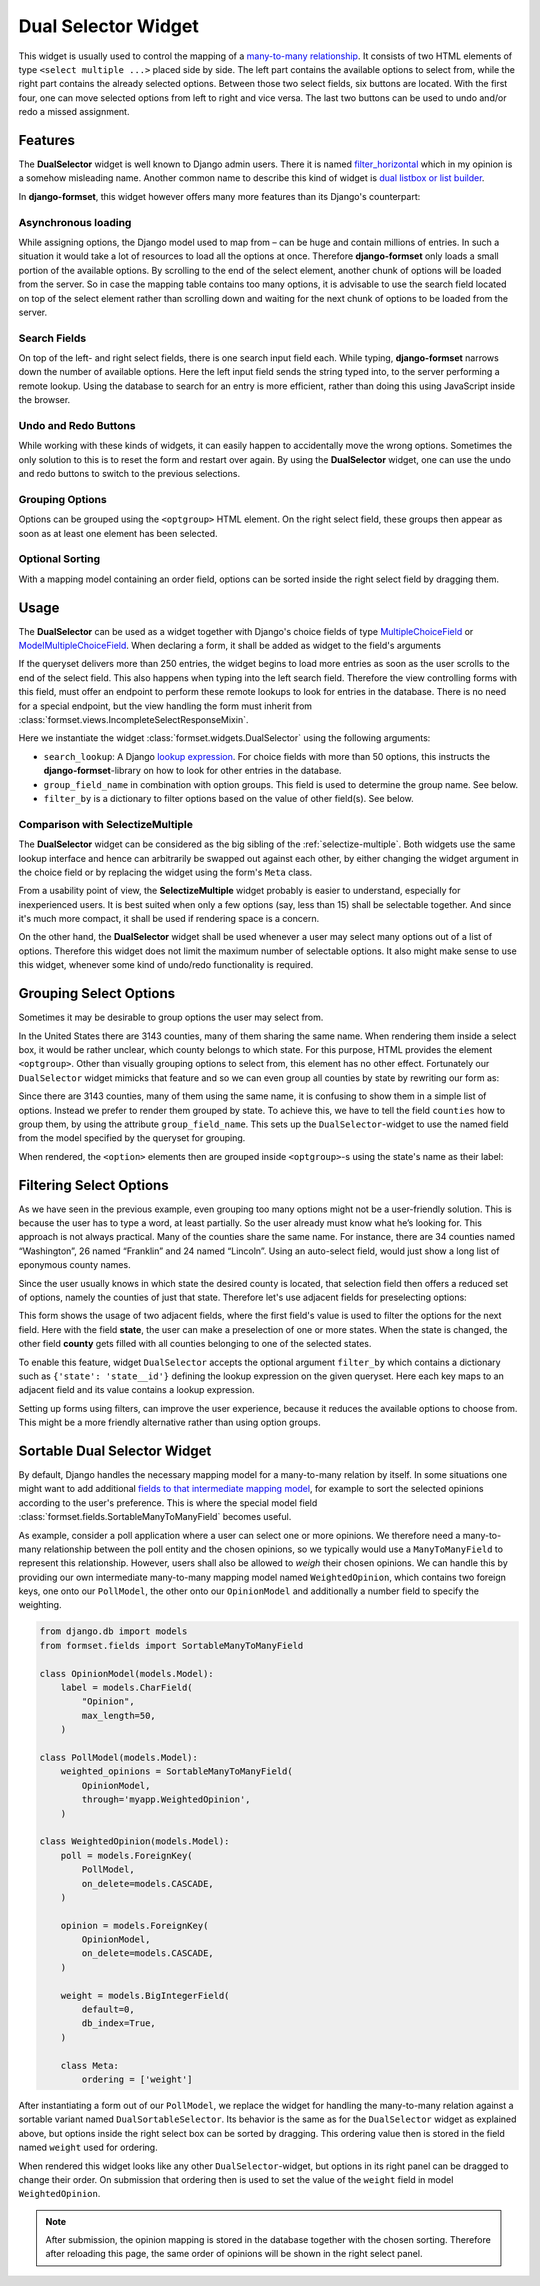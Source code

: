 .. _dual-selector:

====================
Dual Selector Widget
====================

This widget is usually used to control the mapping of a `many-to-many relationship`_. It consists of
two HTML elements of type ``<select multiple ...>`` placed side by side. The left part contains the
available options to select from, while the right part contains the already selected options.
Between those two select fields, six buttons are located. With the first four, one can move selected
options from left to right and vice versa. The last two buttons can be used to undo and/or redo a
missed assignment.

.. _many-to-many relationship: https://docs.djangoproject.com/en/stable/topics/db/examples/many_to_many/


Features
========

The **DualSelector** widget is well known to Django admin users. There it is named
filter_horizontal_ which in my opinion is a somehow misleading name. Another common name to describe
this kind of widget is `dual listbox or list builder`_.

.. _filter_horizontal: https://docs.djangoproject.com/en/stable/ref/contrib/admin/#django.contrib.admin.ModelAdmin.filter_horizontal
.. _dual listbox or list builder: https://en.wikipedia.org/wiki/List_builder

In **django-formset**, this widget however offers many more features than its Django's counterpart:

Asynchronous loading
--------------------

While assigning options, the Django model used to map from – can be huge and contain millions of
entries. In such a situation it would take a lot of resources to load all the options at once.
Therefore **django-formset** only loads a small portion of the available options. By scrolling to
the end of the select element, another chunk of options will be loaded from the server. So in case
the mapping table contains too many options, it is advisable to use the search field located on top
of the select element rather than scrolling down and waiting for the next chunk of options to be
loaded from the server.


Search Fields
-------------

On top of the left- and right select fields, there is one search input field each. While typing,
**django-formset** narrows down the number of available options. Here the left input field sends the
string typed into, to the server performing a remote lookup. Using the database to search for an
entry is more efficient, rather than doing this using JavaScript inside the browser.


Undo and Redo Buttons
---------------------

While working with these kinds of widgets, it can easily happen to accidentally move the wrong
options. Sometimes the only solution to this is to reset the form and restart over again. By using
the **DualSelector** widget, one can use the undo and redo buttons to switch to the previous selections.


Grouping Options
----------------

Options can be grouped using the ``<optgroup>`` HTML element. On the right select field, these
groups then appear as soon as at least one element has been selected.


Optional Sorting
----------------

With a mapping model containing an order field, options can be sorted inside the right select field
by dragging them.


Usage
=====

The **DualSelector** can be used as a widget together with Django's choice fields of type
MultipleChoiceField_ or ModelMultipleChoiceField_. When declaring a form, it shall be added
as widget to the field's arguments

.. _MultipleChoiceField: https://docs.djangoproject.com/en/stable/ref/forms/fields/#multiplechoicefield
.. _ModelMultipleChoiceField: https://docs.djangoproject.com/en/stable/ref/forms/fields/#django.forms.ModelMultipleChoiceField

.. django-view:: county_form

	from django.forms import fields, forms, models, widgets
	from formset.widgets import DualSelector
	from testapp.models import County

	class CountyForm(forms.Form):
	    county = models.ModelMultipleChoiceField(
	        queryset=County.objects.all(),
	        widget=DualSelector(search_lookup='name__icontains'),
	    )

If the queryset delivers more than 250 entries, the widget begins to load more entries as soon as
the user scrolls to the end of the select field. This also happens when typing into the left search
field. Therefore the view controlling forms with this field, must offer an endpoint to perform these
remote lookups to look for entries in the database. There is no need for a special endpoint, but the
view handling the form must inherit from :class:`formset.views.IncompleteSelectResponseMixin`.

Here we instantiate the widget :class:`formset.widgets.DualSelector` using the following arguments:

* ``search_lookup``: A Django `lookup expression`_. For choice fields with more than 50 options,
  this instructs the **django-formset**-library on how to look for other entries in the database. 
* ``group_field_name`` in combination with option groups. This field is used to determine the group
  name. See below.
* ``filter_by`` is a dictionary to filter options based on the value of other field(s). See below.

.. _lookup expression: https://docs.djangoproject.com/en/stable/ref/models/lookups/#lookup-reference

.. django-view:: county_view
	:view-function: CountyView.as_view(extra_context={'framework': 'bootstrap', 'pre_id': 'county-result'}, form_kwargs={'auto_id': 'co_id_%s'})
	:hide-code:

	from formset.views import FormView 

	class CountyView(FormView):
	    form_class = CountyForm
	    template_name = "form.html"
	    success_url = "/success"


Comparison with SelectizeMultiple
---------------------------------

The **DualSelector** widget can be considered as the big sibling of the :ref:`selectize-multiple`.
Both widgets use the same lookup interface and hence can arbitrarily be swapped out against each
other, by either changing the widget argument in the choice field or by replacing the widget using
the form's ``Meta`` class.

From a usability point of view, the **SelectizeMultiple** widget probably is easier to understand,
especially for inexperienced users. It is best suited when only a few options (say, less than 15)
shall be selectable together. And since it's much more compact, it shall be used if rendering space
is a concern.

On the other hand, the **DualSelector** widget shall be used whenever a user may select many
options out of a list of options. Therefore this widget does not limit the maximum number of
selectable options. It also might make sense to use this widget, whenever some kind of undo/redo
functionality is required.


Grouping Select Options
=======================  

Sometimes it may be desirable to group options the user may select from.

In the United States there are 3143 counties, many of them sharing the same name. When rendering
them inside a select box, it would be rather unclear, which county belongs to which state. For this
purpose, HTML provides the element ``<optgroup>``. Other than visually grouping options to select
from, this element has no other effect. Fortunately our ``DualSelector`` widget mimicks that feature
and so we can even group all counties by state by rewriting our form as:

.. django-view:: grouped_county_form

	class GroupedCountyForm(forms.Form):
	    county = models.ModelMultipleChoiceField(
	        label="County",
	        queryset=County.objects.all(),
	        widget=DualSelector(
	            search_lookup='name__icontains',
	            group_field_name='state',
	        ),
	        required=True,
	    )

.. django-view:: grouped_county_view
	:view-function: GroupedCountyView.as_view(extra_context={'framework': 'bootstrap', 'pre_id': 'grouped-county-result'}, form_kwargs={'auto_id': 'gc_id_%s'})
	:hide-code:

	class GroupedCountyView(CountyView):
	    form_class = GroupedCountyForm

Since there are 3143 counties, many of them using the same name, it is confusing to show them in a
simple list of options. Instead we prefer to render them grouped by state. To achieve this, we have
to tell the field ``counties`` how to group them, by using the attribute ``group_field_name``. This
sets up the ``DualSelector``-widget to use the named field from the model specified by the queryset
for grouping.

When rendered, the ``<option>`` elements then are grouped inside ``<optgroup>``-s using the state's
name as their label:


Filtering Select Options
========================

As we have seen in the previous example, even grouping too many options might not be a user-friendly
solution. This is because the user has to type a word, at least partially. So the user already must
know what he’s looking for. This approach is not always practical. Many of the counties share the
same name. For instance, there are 34 counties named “Washington”, 26 named “Franklin” and 24 named
“Lincoln”. Using an auto-select field, would just show a long list of eponymous county names.

Since the user usually knows in which state the desired county is located, that selection field then
offers a reduced set of options, namely the counties of just that state. Therefore let's use
adjacent fields for preselecting options:

.. django-view:: filtered_county_form

	from formset.widgets import DualSelector, SelectizeMultiple
	from testapp.models import State

	class FilteredCountyForm(forms.Form):
	    state = models.ModelMultipleChoiceField(
	        label="State",
	        queryset=State.objects.all(),
	        widget=SelectizeMultiple(
	            search_lookup='name__icontains',
	        ),
	        required=False,
	        help_text="Select up to 5 states",
	    )

	    county = models.ModelMultipleChoiceField(
	        label="County",
	        queryset=County.objects.all(),
	        widget=DualSelector(
	            search_lookup=['name__icontains'],
	            filter_by={'state': 'state__id'},
	        ),
	        required=True,
	    )

This form shows the usage of two adjacent fields, where the first field's value is used to filter
the options for the next field. Here with the field **state**, the user can make a preselection of
one or more states. When the state is changed, the other field **county** gets filled with all
counties belonging to one of the selected states.

To enable this feature, widget ``DualSelector`` accepts the optional argument ``filter_by`` which
contains a dictionary such as ``{'state': 'state__id'}`` defining the lookup expression on the given
queryset. Here each key maps to an adjacent field and its value contains a lookup expression.

.. django-view:: filtered_county_view
	:view-function: FilteredCountyView.as_view(extra_context={'framework': 'bootstrap', 'pre_id': 'filtered-county-result'}, form_kwargs={'auto_id': 'fc_id_%s'})
	:hide-code:

	class FilteredCountyView(CountyView):
	    form_class = FilteredCountyForm

Setting up forms using filters, can improve the user experience, because it reduces the available
options to choose from. This might be a more friendly alternative rather than using option groups.


Sortable Dual Selector Widget
=============================

By default, Django handles the necessary mapping model for a many-to-many relation by itself.
In some situations one might want to add additional `fields to that intermediate mapping model`_,
for example to sort the selected opinions according to the user's preference. This is where the
special model field :class:`formset.fields.SortableManyToManyField` becomes useful.

.. _fields to that intermediate mapping model: https://docs.djangoproject.com/en/stable/topics/db/models/#intermediary-manytomany

As example, consider a poll application where a user can select one or more opinions. We therefore
need a many-to-many relationship between the poll entity and the chosen opinions, so we typically
would use a ``ManyToManyField`` to represent this relationship. However, users shall also be allowed
to *weigh* their chosen opinions. We can handle this by providing our own intermediate many-to-many
mapping model named ``WeightedOpinion``, which contains two foreign keys, one onto our
``PollModel``, the other onto our ``OpinionModel`` and additionally a number field to specify the
weighting.

.. code-block:: python

	from django.db import models
	from formset.fields import SortableManyToManyField
	
	class OpinionModel(models.Model):
	    label = models.CharField(
	        "Opinion",
	        max_length=50,
	    )

	class PollModel(models.Model):
	    weighted_opinions = SortableManyToManyField(
	        OpinionModel,
	        through='myapp.WeightedOpinion',
	    )
	
	class WeightedOpinion(models.Model):
	    poll = models.ForeignKey(
	        PollModel,
	        on_delete=models.CASCADE,
	    )
	
	    opinion = models.ForeignKey(
	        OpinionModel,
	        on_delete=models.CASCADE,
	    )
	
	    weight = models.BigIntegerField(
	        default=0,
	        db_index=True,
	    )
	
	    class Meta:
	        ordering = ['weight']

After instantiating a form out of our ``PollModel``, we replace the widget for handling the
many-to-many relation against a sortable variant named ``DualSortableSelector``. Its behavior is the
same as for the ``DualSelector`` widget as explained above, but options inside the right select box
can be sorted by dragging. This ordering value then is stored in the field named ``weight`` used for
ordering.

.. django-view:: poll_form
	:caption: forms.py

	from django.forms import models
	from formset.widgets import DualSortableSelector
	from testapp.models import PollModel

	class PollForm(models.ModelForm):
	    class Meta:
	        model = PollModel
	        fields = '__all__'
	        widgets = {
	            'weighted_opinions': DualSortableSelector(search_lookup='label__icontains'),
	        }

When rendered this widget looks like any other ``DualSelector``-widget, but options in its right
panel can be dragged to change their order. On submission that ordering then is used to set the
value of the ``weight`` field in model ``WeightedOpinion``.

.. django-view:: poll_view
	:view-function: type('ArticleEditView', (SessionModelFormViewMixin, dual_selector.PollView), {}).as_view(extra_context={'framework': 'bootstrap', 'pre_id': 'poll-result'}, form_kwargs={'auto_id': 'po_id_%s'})
	:caption: views.py

	from django.views.generic import UpdateView
	from formset.views import FormViewMixin, IncompleteSelectResponseMixin

	class PollView(IncompleteSelectResponseMixin, FormViewMixin, UpdateView):
	    model = PollModel
	    form_class = PollForm
	    template_name = 'form.html'
	    success_url = '/success'

.. note:: After submission, the opinion mapping is stored in the database together with the chosen
	sorting. Therefore after reloading this page, the same order of opinions will be shown in the
	right select panel.
